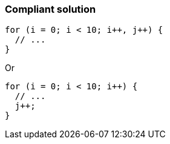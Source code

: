 === Compliant solution

[source,text]
----
for (i = 0; i < 10; i++, j++) { 
  // ... 
} 
----
Or 

[source,text]
----
for (i = 0; i < 10; i++) { 
  // ... 
  j++; 
} 
----
